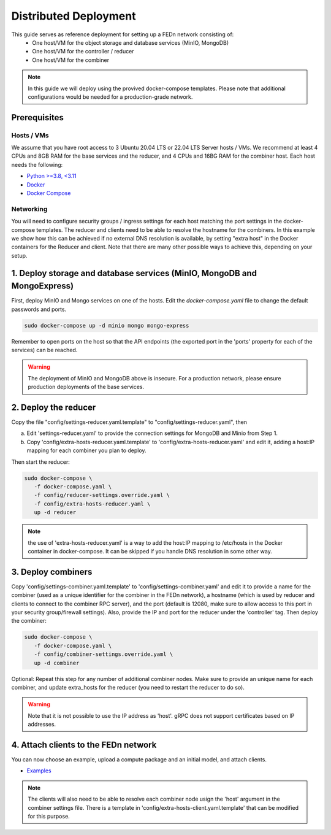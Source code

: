 Distributed Deployment
======================

This guide serves as reference deployment for setting up a FEDn network consisting of:
   -  One host/VM for the object storage and database services (MinIO, MongoDB)
   -  One host/VM for the controller / reducer 
   -  One host/VM for the combiner 
      
.. note:: 
   In this guide we will deploy using the provived docker-compose templates. Please note that additional configurations would be needed for a production-grade network.    

Prerequisites 
-------------

Hosts / VMs
...........

We assume that you have root access to 3 Ubuntu 20.04 LTS or 22.04 LTS Server hosts / VMs. We recommend at least 4 CPUs and 8GB RAM for the base services and the reducer, and 4 CPUs and 16BG RAM for the combiner host. Each host needs the following: 

- `Python >=3.8, <3.11 <https://www.python.org/downloads>`_
- `Docker <https://docs.docker.com/get-docker>`_
- `Docker Compose <https://docs.docker.com/compose/install>`_


Networking  
..........
You will need to configure security groups / ingress settings for each host matching the port settings in the docker-compose templates. 
The reducer and clients need to be able to resolve the hostname for the combiners. In this example 
we show how this can be achieved if no external DNS resolution is available, by setting "extra host" in the Docker containers for the Reducer and client. Note that there are many other possible ways to achieve this, depending on your setup.  

1. Deploy storage and database services (MinIO, MongoDB and MongoExpress)  
-------------------------------------------------------------------------

First, deploy MinIO and Mongo services on one of the hosts. Edit the `docker-compose.yaml` file to change the default passwords and ports.

.. code-block:: bash

   sudo docker-compose up -d minio mongo mongo-express

Remember to open ports on the host so that the API endpoints (the exported port in the 'ports' property for each of the services) can be reached. 
   
.. warning::
   The deployment of MinIO and MongoDB above is insecure. For a production network, please ensure production deployments of the base services.   

2. Deploy the reducer
---------------------

Copy the file "config/settings-reducer.yaml.template" to "config/settings-reducer.yaml", then 

a. Edit 'settings-reducer.yaml' to provide the connection settings for MongoDB and Minio from Step 1. 
b. Copy 'config/extra-hosts-reducer.yaml.template' to 'config/extra-hosts-reducer.yaml' and edit it, adding a host:IP mapping for each combiner you plan to deploy. 

Then start the reducer: 

.. code-block:: bash

   sudo docker-compose \
      -f docker-compose.yaml \
      -f config/reducer-settings.override.yaml \
      -f config/extra-hosts-reducer.yaml \
      up -d reducer

.. note::
   the use of 'extra-hosts-reducer.yaml' is a way to add the host:IP mapping to /etc/hosts in the Docker container in docker-compose. It can be skipped if you handle DNS resolution in some other way. 

3. Deploy combiners
-------------------

Copy 'config/settings-combiner.yaml.template' to 'config/settings-combiner.yaml' and edit it to provide a name for the combiner (used as a unique identifier for the combiner in the FEDn network), a hostname (which is used by reducer and clients to connect to the combiner RPC server), 
and the port (default is 12080, make sure to allow access to this port in your security group/firewall settings). 
Also, provide the IP and port for the reducer under the 'controller' tag. Then deploy the combiner: 

.. code-block:: bash

   sudo docker-compose \
      -f docker-compose.yaml \
      -f config/combiner-settings.override.yaml \
      up -d combiner

Optional: Repeat this step for any number of additional combiner nodes. Make sure to provide an unique name for each combiner,
and update extra_hosts for the reducer (you need to restart the reducer to do so). 

.. warning:: 
   Note that it is not possible to use the IP address as 'host'. gRPC does not support certificates based on IP addresses. 

4. Attach clients to the FEDn network
-------------------------------------

You can now choose an example, upload a compute package and an initial model, and attach clients. 

- `Examples <https://github.com/scaleoutsystems/fedn/tree/master/examples>`__

.. note:: 
   The clients will also need to be able to resolve each combiner node usign the 'host' argument in the combiner settings file. 
   There is a template in 'config/extra-hosts-client.yaml.template' that can be modified for this purpose. 
